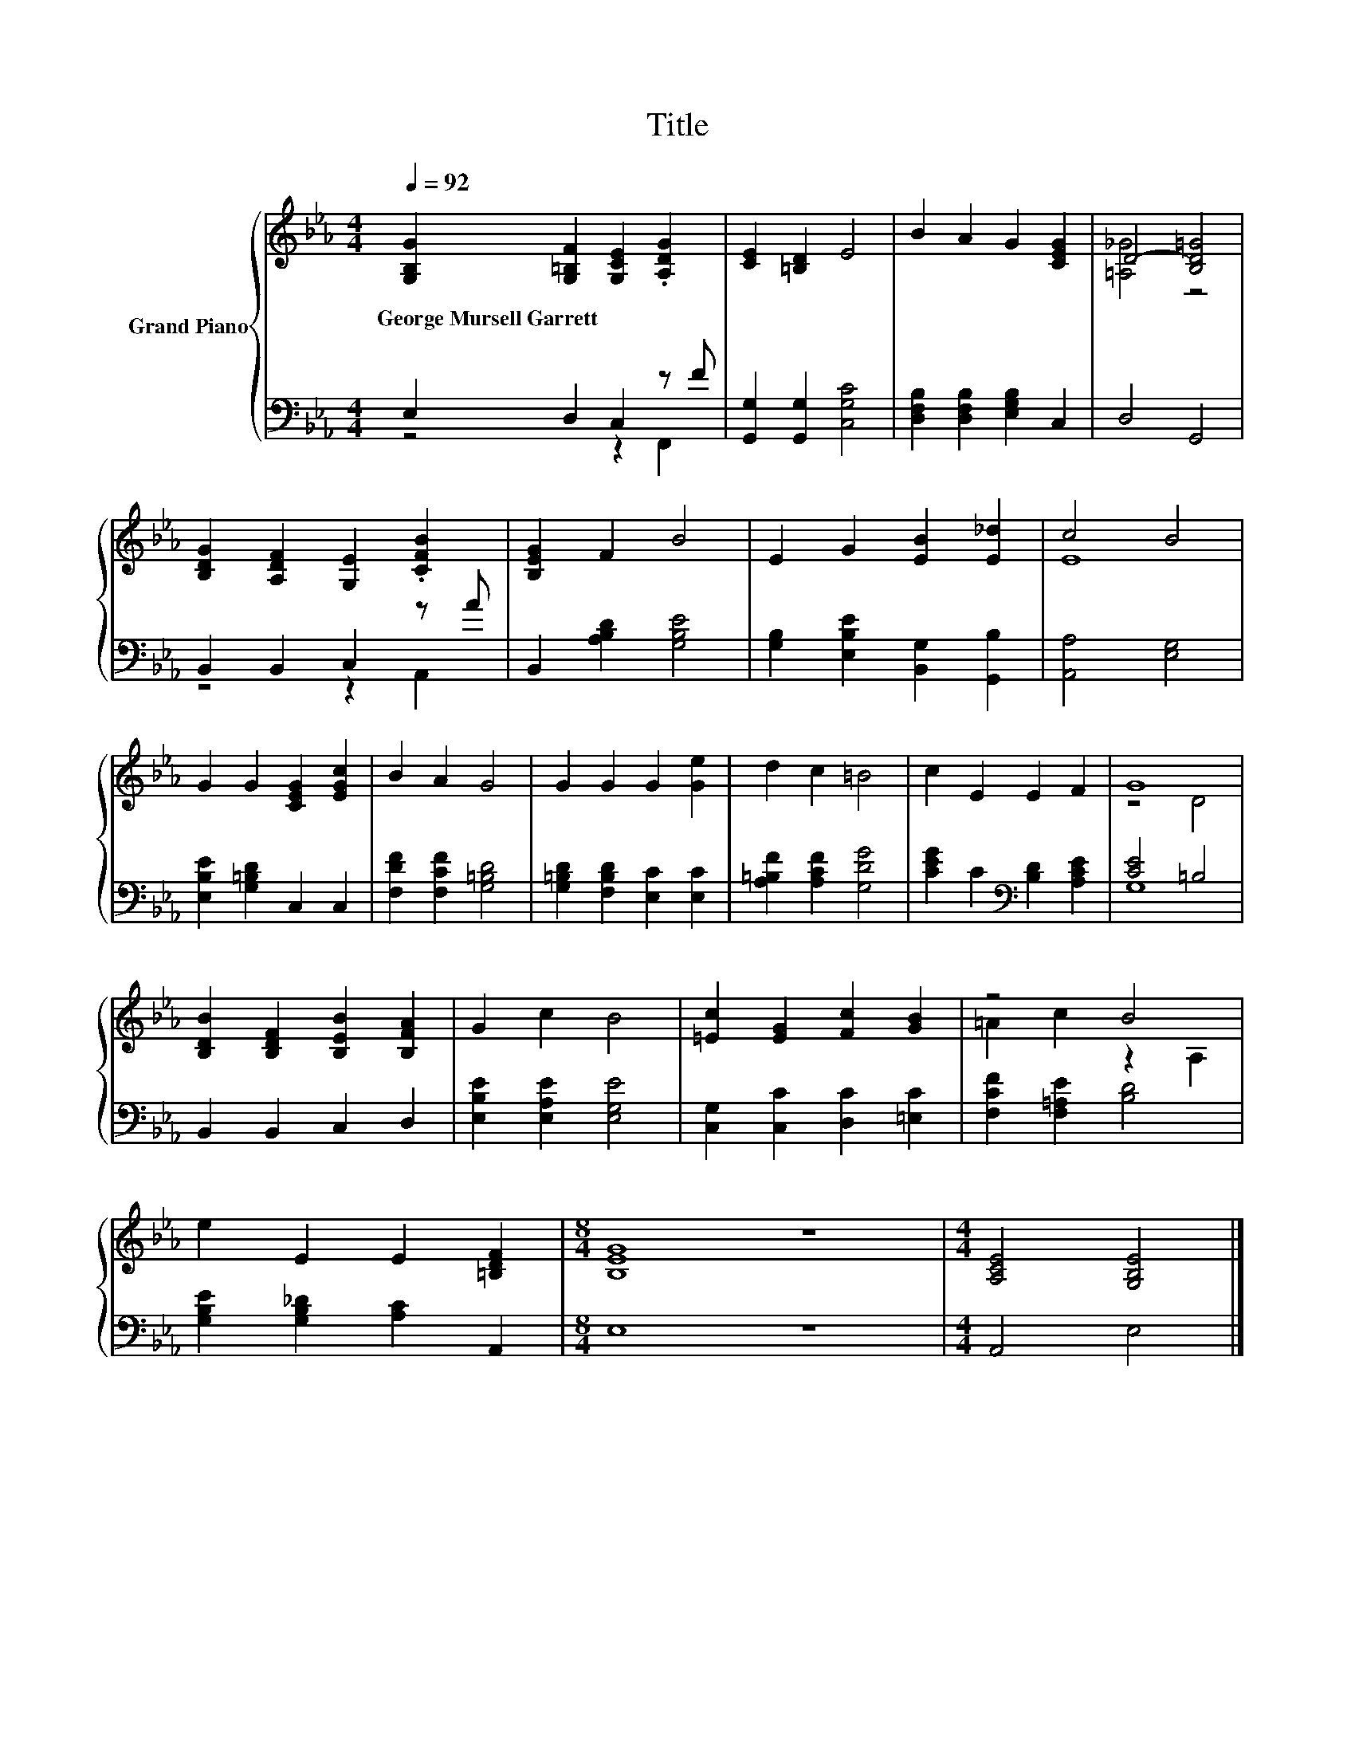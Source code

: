 X:1
T:Title
%%score { ( 1 4 ) | ( 2 3 ) }
L:1/8
Q:1/4=92
M:4/4
K:Eb
V:1 treble nm="Grand Piano"
V:4 treble 
V:2 bass 
V:3 bass 
V:1
 [G,B,G]2 [G,=B,F]2 [G,CE]2 .[A,DG]2 | [CE]2 [=B,D]2 E4 | B2 A2 G2 [CEG]2 | D4- [B,D=G]4 | %4
w: George~Mursell~Garrett * * *||||
 [B,DG]2 [A,DF]2 [G,E]2 .[CFB]2 | [B,EG]2 F2 B4 | E2 G2 [EB]2 [E_d]2 | c4 B4 | %8
w: ||||
 G2 G2 [CEG]2 [EGc]2 | B2 A2 G4 | G2 G2 G2 [Ge]2 | d2 c2 =B4 | c2 E2 E2 F2 | G8 | %14
w: ||||||
 [B,DB]2 [B,DF]2 [B,EB]2 [B,FA]2 | G2 c2 B4 | [=Ec]2 [EG]2 [Fc]2 [GB]2 | z4 B4 | %18
w: ||||
 e2 E2 E2 [=B,DF]2 |[M:8/4] [B,EG]8 z8 |[M:4/4] [A,CE]4 [G,B,E]4 |] %21
w: |||
V:2
 E,2 D,2 C,2 z F | [G,,G,]2 [G,,G,]2 [C,G,C]4 | [D,F,B,]2 [D,F,B,]2 [E,G,B,]2 C,2 | D,4 G,,4 | %4
 B,,2 B,,2 C,2 z A | B,,2 [A,B,D]2 [G,B,E]4 | [G,B,]2 [E,B,E]2 [B,,G,]2 [G,,B,]2 | %7
 [A,,A,]4 [E,G,]4 | [E,B,E]2 [G,=B,D]2 C,2 C,2 | [F,DF]2 [F,CF]2 [G,=B,D]4 | %10
 [G,=B,D]2 [F,B,D]2 [E,C]2 [E,C]2 | [A,=B,F]2 [A,CF]2 [G,DG]4 | [CEG]2 C2[K:bass] [B,D]2 [A,CE]2 | %13
 [CE]4 =B,4 | B,,2 B,,2 C,2 D,2 | [E,B,E]2 [E,A,E]2 [E,G,E]4 | [C,G,]2 [C,C]2 [D,C]2 [=E,C]2 | %17
 [F,CF]2 [F,=A,E]2 [B,D]4 | [G,B,E]2 [G,B,_D]2 [A,C]2 A,,2 |[M:8/4] E,8 z8 |[M:4/4] A,,4 E,4 |] %21
V:3
 z4 z2 F,,2 | x8 | x8 | x8 | z4 z2 A,,2 | x8 | x8 | x8 | x8 | x8 | x8 | x8 | x4[K:bass] x4 | G,8 | %14
 x8 | x8 | x8 | x8 | x8 |[M:8/4] x16 |[M:4/4] x8 |] %21
V:4
 x8 | x8 | x8 | [=A,_G]4 z4 | x8 | x8 | x8 | E8 | x8 | x8 | x8 | x8 | x8 | z4 D4 | x8 | x8 | x8 | %17
 =A2 c2 z2 A,2 | x8 |[M:8/4] x16 |[M:4/4] x8 |] %21

